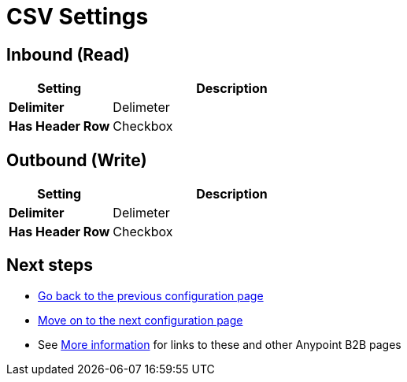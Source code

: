 = CSV Settings


== Inbound (Read)


[%header,cols="3s,7a"]
|===
|Setting |Description

|Delimiter

| Delimeter

// <Documentation in progress>



|Has Header Row

|Checkbox

|===

== Outbound (Write)

[%header,cols="3s,7a"]
|===
|Setting |Description

|Delimiter

|Delimeter

// <Documentation in progress>


|Has Header Row

|Checkbox

|===

== Next steps

* link:/anypoint-b2b/configuration[Go back to the previous configuration page]
* link:/anypoint-b2b/configuration[Move on to the next configuration page]
* See link:/anypoint-b2b/more-information[More information] for links to these and other Anypoint B2B pages
